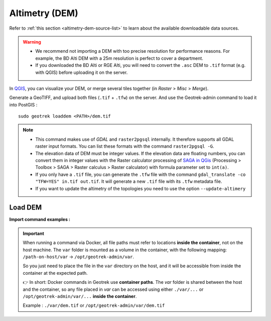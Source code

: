 .. _altimetry-dem:

================
Altimetry (DEM)
================

.. abstract:: Keywords

   ``DEM``, ``MNT``, ``raster``, ``QGIS``


Refer to :ref:`this section <altimetry-dem-source-list>` to learn about the available downloadable data sources.

.. warning::

    - We recommend not importing a DEM with too precise resolution for performance reasons. For example, the BD Alti DEM with a 25m resolution is perfect to cover a department.
    - If you downloaded the BD Alti or RGE Alti, you will need to convert the ``.asc`` DEM to ``.tif`` format (e.g. with QGIS) before uploading it on the server.

In `QGIS <http://docs.qgis.org/latest/en/docs/training_manual/processing/cutting_merging.html>`_,
you can visualize your DEM, or merge several tiles together (in *Raster* > *Misc* > *Merge*).

Generate a GeoTIFF, and upload both files (``.tif`` + ``.tfw``) on the server.
And use the Geotrek-admin command to load it into PostGIS :

::

    sudo geotrek loaddem <PATH>/dem.tif

.. note::

    - This command makes use of *GDAL* and ``raster2pgsql`` internally. It therefore supports all GDAL raster input formats. You can list these formats with the command ``raster2pgsql -G``.
    - The elevation data of DEM must be integer values. If the elevation data are floating numbers, you can convert them in integer values with the Raster calculator processing of `SAGA in QGis <https://docs.qgis.org/3.34/en/docs/user_manual/processing/3rdParty.html#saga>`_ (Processing > Toolbox > SAGA > Raster calculus > Raster calculator) with formula parameter set to ``int(a)``.
    - If you only have a ``.tif`` file, you can generate the ``.tfw`` file with the command ``gdal_translate -co "TFW=YES" in.tif out.tif``. It will generate a new ``.tif`` file with its ``.tfw`` metadata file.
    - If you want to  update the altimetry of the topologies you need to use the option ``--update-altimery``

.. _import-dem-altimetry:

Load DEM 
=========

.. example:: sudo geotrek help loaddem
    :collapsible:

    ::

      usage: manage.py loaddem [-h] [--replace] 
      					 [--update-altimetry]
      					 [--version]
                         [-v {0,1,2,3}] [--settings SETTINGS]
                         [--pythonpath PYTHONPATH] [--traceback] [--no-color]
                         [--force-color] [--skip-checks]
                         dem_path

	  Load DEM data (projecting and clipping it if necessary). You may need to create a GDAL Virtual Raster if your DEM is composed of several files.

	  positional arguments:
	      dem_path

	  optional arguments:
	  -h, --help            show this help message and exit
	  --replace             Replace existing DEM if any.
	  --update-altimetry    Update altimetry of all 3D geometries, /!\ This option
		                        takes lot of time to perform
	  --version             Show program's version number and exit.
	  -v {0,1,2,3}, --verbosity {0,1,2,3}
		                        Verbosity level; 0=minimal output, 1=normal output,
		                        2=verbose output, 3=very verbose output
	  --settings SETTINGS   The Python path to a settings module, e.g.
		                        "myproject.settings.main". If this isn't provided, the
		                        DJANGO_SETTINGS_MODULE environment variable will be
		                        used.
	  --pythonpath PYTHONPATH
		                        A directory to add to the Python path, e.g.
		                        "/home/djangoprojects/myproject".
	  --traceback           Raise on CommandError exceptions.
	  --no-color            Don't colorize the command output.
	  --force-color         Force colorization of the command output.
	  --skip-checks         Skip system checks.

**Import command examples :**

.. md-tab-set::
    :name: dem-import-command-tabs

    .. md-tab-item:: Example with Debian

         .. code-block:: bash

		    sudo geotrek loaddem \
		    .var/dem.tif \
		    --replace \
		    --update-altimetry 

    .. md-tab-item:: Example with Docker

         .. code-block:: bash
    
		    docker compose run --rm web ./manage.py loaddem \
		    .var/dem.tif \
		    --replace \
		    --update-altimetry 
			    
.. _docker-container-path:

.. IMPORTANT:: 
   When running a command via Docker, all file paths must refer to locations **inside the container**, not on the host machine. The ``var`` folder is mounted as a volume in the container, with the following mapping:  
   ``/path-on-host/var`` → ``/opt/geotrek-admin/var``.

   So you just need to place the file in the ``var`` directory on the host, and it will be accessible from inside the container at the expected path.

   👉 In short:  
   Docker commands in Geotrek use **container paths**.  
   The `var` folder is shared between the host and the container, so any file placed in `var` can be accessed using either ``./var/...`` or ``/opt/geotrek-admin/var/...`` **inside the container**.

   Example : ``./var/dem.tif`` or ``/opt/geotrek-admin/var/dem.tif``
